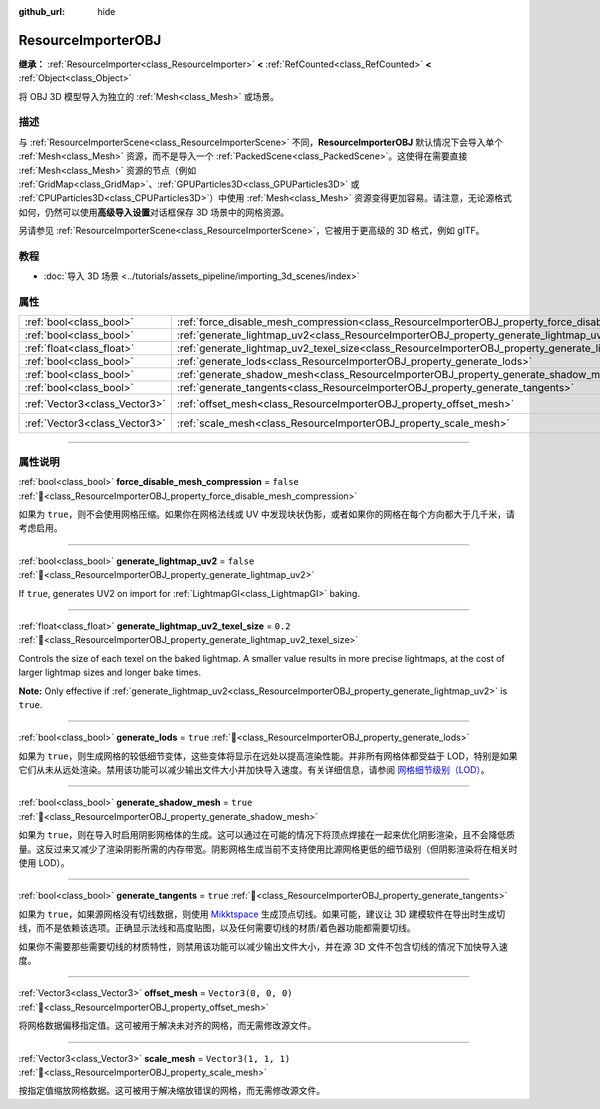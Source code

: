 :github_url: hide

.. DO NOT EDIT THIS FILE!!!
.. Generated automatically from Godot engine sources.
.. Generator: https://github.com/godotengine/godot/tree/master/doc/tools/make_rst.py.
.. XML source: https://github.com/godotengine/godot/tree/master/doc/classes/ResourceImporterOBJ.xml.

.. _class_ResourceImporterOBJ:

ResourceImporterOBJ
===================

**继承：** :ref:`ResourceImporter<class_ResourceImporter>` **<** :ref:`RefCounted<class_RefCounted>` **<** :ref:`Object<class_Object>`

将 OBJ 3D 模型导入为独立的 :ref:`Mesh<class_Mesh>` 或场景。

.. rst-class:: classref-introduction-group

描述
----

与 :ref:`ResourceImporterScene<class_ResourceImporterScene>` 不同，\ **ResourceImporterOBJ** 默认情况下会导入单个 :ref:`Mesh<class_Mesh>` 资源，而不是导入一个 :ref:`PackedScene<class_PackedScene>`\ 。这使得在需要直接 :ref:`Mesh<class_Mesh>` 资源的节点（例如 :ref:`GridMap<class_GridMap>`\ 、\ :ref:`GPUParticles3D<class_GPUParticles3D>` 或 :ref:`CPUParticles3D<class_CPUParticles3D>`\ ）中使用 :ref:`Mesh<class_Mesh>` 资源变得更加容易。请注意，无论源格式如何，仍然可以使用\ **高级导入设置**\ 对话框保存 3D 场景中的网格资源。

另请参见 :ref:`ResourceImporterScene<class_ResourceImporterScene>`\ ，它被用于更高级的 3D 格式，例如 glTF。

.. rst-class:: classref-introduction-group

教程
----

- :doc:`导入 3D 场景 <../tutorials/assets_pipeline/importing_3d_scenes/index>`

.. rst-class:: classref-reftable-group

属性
----

.. table::
   :widths: auto

   +-------------------------------+--------------------------------------------------------------------------------------------------------------+----------------------+
   | :ref:`bool<class_bool>`       | :ref:`force_disable_mesh_compression<class_ResourceImporterOBJ_property_force_disable_mesh_compression>`     | ``false``            |
   +-------------------------------+--------------------------------------------------------------------------------------------------------------+----------------------+
   | :ref:`bool<class_bool>`       | :ref:`generate_lightmap_uv2<class_ResourceImporterOBJ_property_generate_lightmap_uv2>`                       | ``false``            |
   +-------------------------------+--------------------------------------------------------------------------------------------------------------+----------------------+
   | :ref:`float<class_float>`     | :ref:`generate_lightmap_uv2_texel_size<class_ResourceImporterOBJ_property_generate_lightmap_uv2_texel_size>` | ``0.2``              |
   +-------------------------------+--------------------------------------------------------------------------------------------------------------+----------------------+
   | :ref:`bool<class_bool>`       | :ref:`generate_lods<class_ResourceImporterOBJ_property_generate_lods>`                                       | ``true``             |
   +-------------------------------+--------------------------------------------------------------------------------------------------------------+----------------------+
   | :ref:`bool<class_bool>`       | :ref:`generate_shadow_mesh<class_ResourceImporterOBJ_property_generate_shadow_mesh>`                         | ``true``             |
   +-------------------------------+--------------------------------------------------------------------------------------------------------------+----------------------+
   | :ref:`bool<class_bool>`       | :ref:`generate_tangents<class_ResourceImporterOBJ_property_generate_tangents>`                               | ``true``             |
   +-------------------------------+--------------------------------------------------------------------------------------------------------------+----------------------+
   | :ref:`Vector3<class_Vector3>` | :ref:`offset_mesh<class_ResourceImporterOBJ_property_offset_mesh>`                                           | ``Vector3(0, 0, 0)`` |
   +-------------------------------+--------------------------------------------------------------------------------------------------------------+----------------------+
   | :ref:`Vector3<class_Vector3>` | :ref:`scale_mesh<class_ResourceImporterOBJ_property_scale_mesh>`                                             | ``Vector3(1, 1, 1)`` |
   +-------------------------------+--------------------------------------------------------------------------------------------------------------+----------------------+

.. rst-class:: classref-section-separator

----

.. rst-class:: classref-descriptions-group

属性说明
--------

.. _class_ResourceImporterOBJ_property_force_disable_mesh_compression:

.. rst-class:: classref-property

:ref:`bool<class_bool>` **force_disable_mesh_compression** = ``false`` :ref:`🔗<class_ResourceImporterOBJ_property_force_disable_mesh_compression>`

如果为 ``true``\ ，则不会使用网格压缩。如果你在网格法线或 UV 中发现块状伪影，或者如果你的网格在每个方向都大于几千米，请考虑启用。

.. rst-class:: classref-item-separator

----

.. _class_ResourceImporterOBJ_property_generate_lightmap_uv2:

.. rst-class:: classref-property

:ref:`bool<class_bool>` **generate_lightmap_uv2** = ``false`` :ref:`🔗<class_ResourceImporterOBJ_property_generate_lightmap_uv2>`

If ``true``, generates UV2 on import for :ref:`LightmapGI<class_LightmapGI>` baking.

.. rst-class:: classref-item-separator

----

.. _class_ResourceImporterOBJ_property_generate_lightmap_uv2_texel_size:

.. rst-class:: classref-property

:ref:`float<class_float>` **generate_lightmap_uv2_texel_size** = ``0.2`` :ref:`🔗<class_ResourceImporterOBJ_property_generate_lightmap_uv2_texel_size>`

Controls the size of each texel on the baked lightmap. A smaller value results in more precise lightmaps, at the cost of larger lightmap sizes and longer bake times.

\ **Note:** Only effective if :ref:`generate_lightmap_uv2<class_ResourceImporterOBJ_property_generate_lightmap_uv2>` is ``true``.

.. rst-class:: classref-item-separator

----

.. _class_ResourceImporterOBJ_property_generate_lods:

.. rst-class:: classref-property

:ref:`bool<class_bool>` **generate_lods** = ``true`` :ref:`🔗<class_ResourceImporterOBJ_property_generate_lods>`

如果为 ``true``\ ，则生成网格的较低细节变体，这些变体将显示在远处以提高渲染性能。并非所有网格体都受益于 LOD，特别是如果它们从未从远处渲染。禁用该功能可以减少输出文件大小并加快导入速度。有关详细信息，请参阅 `网格细节级别（LOD） <../tutorials/3d/mesh_lod.html#doc-mesh-lod>`__\ 。

.. rst-class:: classref-item-separator

----

.. _class_ResourceImporterOBJ_property_generate_shadow_mesh:

.. rst-class:: classref-property

:ref:`bool<class_bool>` **generate_shadow_mesh** = ``true`` :ref:`🔗<class_ResourceImporterOBJ_property_generate_shadow_mesh>`

如果为 ``true``\ ，则在导入时启用阴影网格体的生成。这可以通过在可能的情况下将顶点焊接在一起来优化阴影渲染，且不会降低质量。这反过来又减少了渲染阴影所需的内存带宽。阴影网格生成当前不支持使用比源网格更低的细节级别（但阴影渲染将在相关时使用 LOD）。

.. rst-class:: classref-item-separator

----

.. _class_ResourceImporterOBJ_property_generate_tangents:

.. rst-class:: classref-property

:ref:`bool<class_bool>` **generate_tangents** = ``true`` :ref:`🔗<class_ResourceImporterOBJ_property_generate_tangents>`

如果为 ``true``\ ，如果源网格没有切线数据，则使用 `Mikktspace <http://www.mikktspace.com/>`__ 生成顶点切线。如果可能，建议让 3D 建模软件在导出时生成切线，而不是依赖该选项。正确显示法线和高度贴图，以及任何需要切线的材质/着色器功能都需要切线。

如果你不需要那些需要切线的材质特性，则禁用该功能可以减少输出文件大小，并在源 3D 文件不包含切线的情况下加快导入速度。

.. rst-class:: classref-item-separator

----

.. _class_ResourceImporterOBJ_property_offset_mesh:

.. rst-class:: classref-property

:ref:`Vector3<class_Vector3>` **offset_mesh** = ``Vector3(0, 0, 0)`` :ref:`🔗<class_ResourceImporterOBJ_property_offset_mesh>`

将网格数据偏移指定值。这可被用于解决未对齐的网格，而无需修改源文件。

.. rst-class:: classref-item-separator

----

.. _class_ResourceImporterOBJ_property_scale_mesh:

.. rst-class:: classref-property

:ref:`Vector3<class_Vector3>` **scale_mesh** = ``Vector3(1, 1, 1)`` :ref:`🔗<class_ResourceImporterOBJ_property_scale_mesh>`

按指定值缩放网格数据。这可被用于解决缩放错误的网格，而无需修改源文件。

.. |virtual| replace:: :abbr:`virtual (本方法通常需要用户覆盖才能生效。)`
.. |const| replace:: :abbr:`const (本方法无副作用，不会修改该实例的任何成员变量。)`
.. |vararg| replace:: :abbr:`vararg (本方法除了能接受在此处描述的参数外，还能够继续接受任意数量的参数。)`
.. |constructor| replace:: :abbr:`constructor (本方法用于构造某个类型。)`
.. |static| replace:: :abbr:`static (调用本方法无需实例，可直接使用类名进行调用。)`
.. |operator| replace:: :abbr:`operator (本方法描述的是使用本类型作为左操作数的有效运算符。)`
.. |bitfield| replace:: :abbr:`BitField (这个值是由下列位标志构成位掩码的整数。)`
.. |void| replace:: :abbr:`void (无返回值。)`

